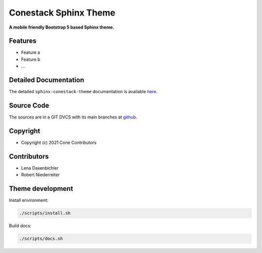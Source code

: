 Conestack Sphinx Theme
======================

.. image:: https://img.shields.io/pypi/v/sphinx-conestack-theme.svg
    :target: https://pypi.python.org/pypi/sphinx-conestack-theme
    :alt: Latest PyPI version

.. image:: https://img.shields.io/pypi/dm/sphinx-conestack-theme.svg
    :target: https://pypi.python.org/pypi/sphinx-conestack-theme
    :alt: Number of PyPI downloads

**A mobile friendly Bootstrap 5 based Sphinx theme.**


Features
--------

- Feature a
- Feature b
- ...


Detailed Documentation
----------------------

The detailed ``sphinx-conestack-theme`` documentation is available
`here <https://sphinx-conestack-theme.readthedocs.io>`_.


Source Code
-----------

The sources are in a GIT DVCS with its main branches at
`github <http://github.com/conestack/sphinx-conestack-theme>`_.


Copyright
---------

- Copyright (c) 2021 Cone Contributors


Contributors
------------

- Lena Daxenbichler

- Robert Niederreiter


Theme development
-----------------

Install environment:

.. code-block:: sh

    ./scripts/install.sh

Build docs:

.. code-block:: sh

    ./scripts/docs.sh
